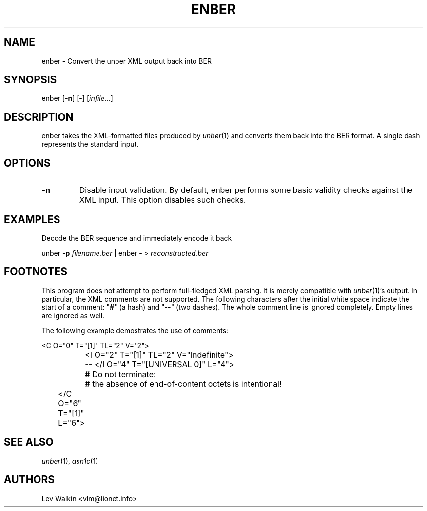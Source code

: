 .de Vb
.sp
.ft CW
.nf
..
.de Ve
.ft R
.fi
.sp
..
.TH ENBER 1 "\*(Dt" "unber counterpart" "unber counterpart"
.SH NAME
enber \- Convert the unber XML output back into BER
.SH SYNOPSIS
enber [\fB-n\fR] [\fB-\fR] [\fIinfile\fR...]
.SH DESCRIPTION
enber takes the XML-formatted files produced by \fIunber\fR\|(1) and converts
them back into the BER format.
A single dash represents the standard input.
.SH OPTIONS
.TP
\fB\-n\fR
Disable input validation. By default, enber performs some basic validity checks
against the XML input. This option disables such checks.
.SH EXAMPLES
Decode the BER sequence and immediately encode it back
.Vb
\&    unber \fB-p\fR \fIfilename.ber\fR | enber \fB-\fR > \fIreconstructed.ber\fR
.Ve
.SH FOOTNOTES
This program does not attempt to perform full-fledged XML parsing. It is merely
compatible with \fIunber\fR\|(1)'s output.
In particular, the XML comments are not supported.
The following characters after the initial white space indicate
the start of a comment: "\fB#\fR" (a hash) and "\fB--\fR" (two dashes).
The whole comment line is ignored completely. Empty lines are ignored as well.
.P
The following example demostrates the use of comments:
.Vb
\&	<C O="0" T="[1]" TL="2" V="2">
\&		<I O="2" T="[1]" TL="2" V="Indefinite">
\&		\fB--\fR </I O="4" T="[UNIVERSAL 0]" L="4">
\&		\fB#\fR Do not terminate:
\&		\fB#\fR the absence of end-of-content octets is intentional!
\&	</C O="6" T="[1]" L="6">
.Ve
.SH SEE ALSO
.TP
\&\fIunber\fR\|(1), \&\fIasn1c\fR\|(1)
.SH AUTHORS
Lev Walkin <vlm@lionet.info>
